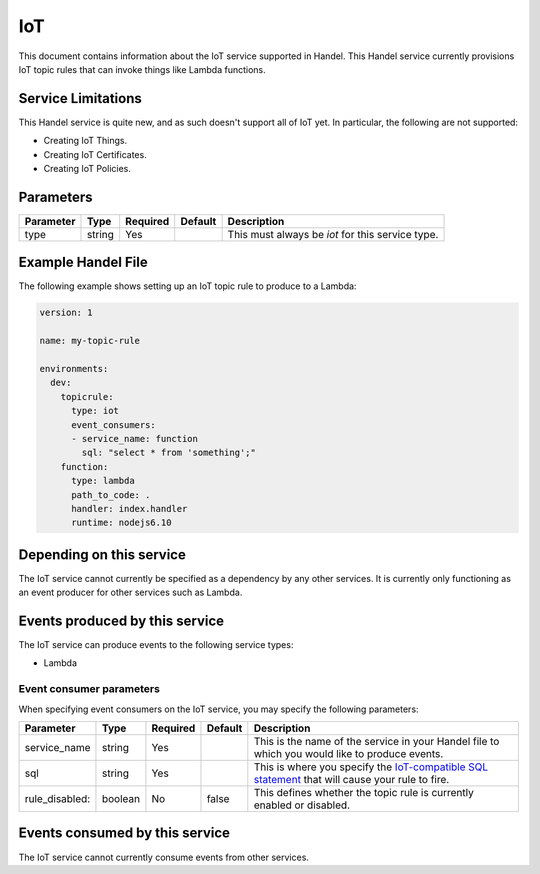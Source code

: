.. _iot:

IoT
===
This document contains information about the IoT service supported in Handel. This Handel service currently provisions IoT topic rules that can invoke things like Lambda functions.

Service Limitations
-------------------
This Handel service is quite new, and as such doesn't support all of IoT yet. In particular, the following are not supported:

* Creating IoT Things.
* Creating IoT Certificates.
* Creating IoT Policies.

Parameters
----------
.. list-table:: 
   :header-rows: 1

   * - Parameter
     - Type
     - Required
     - Default
     - Description
   * - type
     - string
     - Yes
     - 
     - This must always be *iot* for this service type.

Example Handel File
-------------------
The following example shows setting up an IoT topic rule to produce to a Lambda:

.. code-block:: yaml

    version: 1

    name: my-topic-rule

    environments:
      dev:
        topicrule:
          type: iot
          event_consumers:
          - service_name: function
            sql: "select * from 'something';"
        function:
          type: lambda
          path_to_code: .
          handler: index.handler
          runtime: nodejs6.10

Depending on this service
-------------------------
The IoT service cannot currently be specified as a dependency by any other services. It is currently only functioning as an event producer for other services such as Lambda.

Events produced by this service
-------------------------------
The IoT service can produce events to the following service types:

* Lambda

Event consumer parameters
~~~~~~~~~~~~~~~~~~~~~~~~~
When specifying event consumers on the IoT service, you may specify the following parameters:

.. list-table:: 
   :header-rows: 1

   * - Parameter
     - Type
     - Required
     - Default
     - Description
   * - service_name
     - string
     - Yes
     - 
     - This is the name of the service in your Handel file to which you would like to produce events.
   * - sql
     - string
     - Yes
     - 
     - This is where you specify the `IoT-compatible SQL statement <http://docs.aws.amazon.com/iot/latest/developerguide/iot-sql-reference.html>`_ that will cause your rule to fire.
   * - rule_disabled:
     - boolean
     - No
     - false
     - This defines whether the topic rule is currently enabled or disabled.

Events consumed by this service
-------------------------------
The IoT service cannot currently consume events from other services.